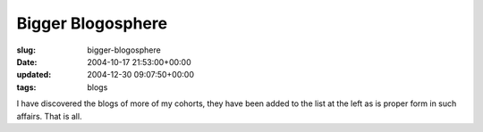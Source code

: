Bigger Blogosphere
==================

:slug: bigger-blogosphere
:date: 2004-10-17 21:53:00+00:00
:updated: 2004-12-30 09:07:50+00:00
:tags: blogs

I have discovered the blogs of more of my cohorts, they have been added
to the list at the left as is proper form in such affairs. That is all.
